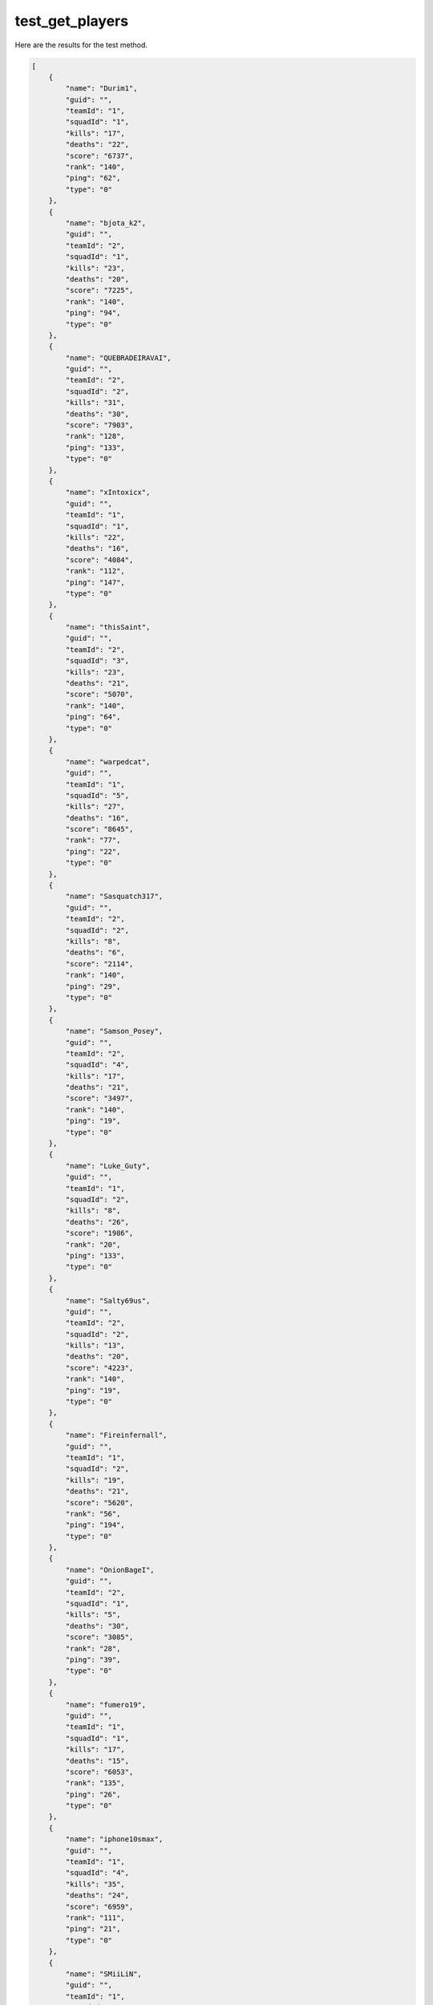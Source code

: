 test_get_players
================

Here are the results for the test method.

.. code-block:: json

	[
	    {
	        "name": "Durim1",
	        "guid": "",
	        "teamId": "1",
	        "squadId": "1",
	        "kills": "17",
	        "deaths": "22",
	        "score": "6737",
	        "rank": "140",
	        "ping": "62",
	        "type": "0"
	    },
	    {
	        "name": "bjota_k2",
	        "guid": "",
	        "teamId": "2",
	        "squadId": "1",
	        "kills": "23",
	        "deaths": "20",
	        "score": "7225",
	        "rank": "140",
	        "ping": "94",
	        "type": "0"
	    },
	    {
	        "name": "QUEBRADEIRAVAI",
	        "guid": "",
	        "teamId": "2",
	        "squadId": "2",
	        "kills": "31",
	        "deaths": "30",
	        "score": "7903",
	        "rank": "128",
	        "ping": "133",
	        "type": "0"
	    },
	    {
	        "name": "xIntoxicx",
	        "guid": "",
	        "teamId": "1",
	        "squadId": "1",
	        "kills": "22",
	        "deaths": "16",
	        "score": "4084",
	        "rank": "112",
	        "ping": "147",
	        "type": "0"
	    },
	    {
	        "name": "thisSaint",
	        "guid": "",
	        "teamId": "2",
	        "squadId": "3",
	        "kills": "23",
	        "deaths": "21",
	        "score": "5070",
	        "rank": "140",
	        "ping": "64",
	        "type": "0"
	    },
	    {
	        "name": "warpedcat",
	        "guid": "",
	        "teamId": "1",
	        "squadId": "5",
	        "kills": "27",
	        "deaths": "16",
	        "score": "8645",
	        "rank": "77",
	        "ping": "22",
	        "type": "0"
	    },
	    {
	        "name": "Sasquatch317",
	        "guid": "",
	        "teamId": "2",
	        "squadId": "2",
	        "kills": "8",
	        "deaths": "6",
	        "score": "2114",
	        "rank": "140",
	        "ping": "29",
	        "type": "0"
	    },
	    {
	        "name": "Samson_Posey",
	        "guid": "",
	        "teamId": "2",
	        "squadId": "4",
	        "kills": "17",
	        "deaths": "21",
	        "score": "3497",
	        "rank": "140",
	        "ping": "19",
	        "type": "0"
	    },
	    {
	        "name": "Luke_Guty",
	        "guid": "",
	        "teamId": "1",
	        "squadId": "2",
	        "kills": "8",
	        "deaths": "26",
	        "score": "1986",
	        "rank": "20",
	        "ping": "133",
	        "type": "0"
	    },
	    {
	        "name": "Salty69us",
	        "guid": "",
	        "teamId": "2",
	        "squadId": "2",
	        "kills": "13",
	        "deaths": "20",
	        "score": "4223",
	        "rank": "140",
	        "ping": "19",
	        "type": "0"
	    },
	    {
	        "name": "Fireinfernall",
	        "guid": "",
	        "teamId": "1",
	        "squadId": "2",
	        "kills": "19",
	        "deaths": "21",
	        "score": "5620",
	        "rank": "56",
	        "ping": "194",
	        "type": "0"
	    },
	    {
	        "name": "OnionBageI",
	        "guid": "",
	        "teamId": "2",
	        "squadId": "1",
	        "kills": "5",
	        "deaths": "30",
	        "score": "3085",
	        "rank": "28",
	        "ping": "39",
	        "type": "0"
	    },
	    {
	        "name": "fumero19",
	        "guid": "",
	        "teamId": "1",
	        "squadId": "1",
	        "kills": "17",
	        "deaths": "15",
	        "score": "6053",
	        "rank": "135",
	        "ping": "26",
	        "type": "0"
	    },
	    {
	        "name": "iphone10smax",
	        "guid": "",
	        "teamId": "1",
	        "squadId": "4",
	        "kills": "35",
	        "deaths": "24",
	        "score": "6959",
	        "rank": "111",
	        "ping": "21",
	        "type": "0"
	    },
	    {
	        "name": "SMiiLiN",
	        "guid": "",
	        "teamId": "1",
	        "squadId": "3",
	        "kills": "37",
	        "deaths": "21",
	        "score": "9758",
	        "rank": "140",
	        "ping": "165",
	        "type": "0"
	    },
	    {
	        "name": "ltself",
	        "guid": "",
	        "teamId": "2",
	        "squadId": "1",
	        "kills": "16",
	        "deaths": "29",
	        "score": "4081",
	        "rank": "24",
	        "ping": "80",
	        "type": "0"
	    },
	    {
	        "name": "valmir176",
	        "guid": "",
	        "teamId": "2",
	        "squadId": "1",
	        "kills": "8",
	        "deaths": "18",
	        "score": "2453",
	        "rank": "73",
	        "ping": "149",
	        "type": "0"
	    },
	    {
	        "name": "Igorsnts",
	        "guid": "",
	        "teamId": "2",
	        "squadId": "3",
	        "kills": "25",
	        "deaths": "21",
	        "score": "4773",
	        "rank": "8",
	        "ping": "144",
	        "type": "0"
	    },
	    {
	        "name": "SUAV_ACW-R",
	        "guid": "",
	        "teamId": "1",
	        "squadId": "0",
	        "kills": "16",
	        "deaths": "2",
	        "score": "1978",
	        "rank": "112",
	        "ping": "112",
	        "type": "0"
	    },
	    {
	        "name": "p4b1022",
	        "guid": "",
	        "teamId": "2",
	        "squadId": "0",
	        "kills": "13",
	        "deaths": "19",
	        "score": "2403",
	        "rank": "14",
	        "ping": "65",
	        "type": "0"
	    },
	    {
	        "name": "dogsRfun",
	        "guid": "",
	        "teamId": "2",
	        "squadId": "7",
	        "kills": "42",
	        "deaths": "28",
	        "score": "8056",
	        "rank": "140",
	        "ping": "48",
	        "type": "0"
	    },
	    {
	        "name": "AresMadnes",
	        "guid": "",
	        "teamId": "1",
	        "squadId": "4",
	        "kills": "30",
	        "deaths": "21",
	        "score": "7784",
	        "rank": "140",
	        "ping": "150",
	        "type": "0"
	    },
	    {
	        "name": "Justice-Zeno",
	        "guid": "",
	        "teamId": "2",
	        "squadId": "7",
	        "kills": "47",
	        "deaths": "24",
	        "score": "12131",
	        "rank": "140",
	        "ping": "32",
	        "type": "0"
	    },
	    {
	        "name": "G3521",
	        "guid": "",
	        "teamId": "1",
	        "squadId": "4",
	        "kills": "27",
	        "deaths": "14",
	        "score": "9091",
	        "rank": "127",
	        "ping": "132",
	        "type": "0"
	    },
	    {
	        "name": "dasfasdfasdf",
	        "guid": "",
	        "teamId": "2",
	        "squadId": "3",
	        "kills": "48",
	        "deaths": "25",
	        "score": "7637",
	        "rank": "101",
	        "ping": "70",
	        "type": "0"
	    },
	    {
	        "name": "SquealyThePig",
	        "guid": "",
	        "teamId": "2",
	        "squadId": "7",
	        "kills": "20",
	        "deaths": "24",
	        "score": "8135",
	        "rank": "140",
	        "ping": "63",
	        "type": "0"
	    },
	    {
	        "name": "Imp4tience",
	        "guid": "",
	        "teamId": "1",
	        "squadId": "5",
	        "kills": "46",
	        "deaths": "18",
	        "score": "10566",
	        "rank": "30",
	        "ping": "95",
	        "type": "0"
	    },
	    {
	        "name": "stormwatchzero",
	        "guid": "",
	        "teamId": "2",
	        "squadId": "2",
	        "kills": "6",
	        "deaths": "11",
	        "score": "5122",
	        "rank": "108",
	        "ping": "36",
	        "type": "0"
	    },
	    {
	        "name": "Antares_512",
	        "guid": "",
	        "teamId": "1",
	        "squadId": "1",
	        "kills": "5",
	        "deaths": "26",
	        "score": "3530",
	        "rank": "26",
	        "ping": "133",
	        "type": "0"
	    },
	    {
	        "name": "wvvzy",
	        "guid": "",
	        "teamId": "1",
	        "squadId": "4",
	        "kills": "60",
	        "deaths": "26",
	        "score": "11016",
	        "rank": "130",
	        "ping": "21",
	        "type": "0"
	    },
	    {
	        "name": "70-PM",
	        "guid": "",
	        "teamId": "1",
	        "squadId": "5",
	        "kills": "39",
	        "deaths": "25",
	        "score": "6497",
	        "rank": "140",
	        "ping": "66",
	        "type": "0"
	    },
	    {
	        "name": "tontoncar",
	        "guid": "",
	        "teamId": "2",
	        "squadId": "6",
	        "kills": "17",
	        "deaths": "16",
	        "score": "2885",
	        "rank": "45",
	        "ping": "105",
	        "type": "0"
	    },
	    {
	        "name": "Rufus1963",
	        "guid": "",
	        "teamId": "1",
	        "squadId": "6",
	        "kills": "14",
	        "deaths": "17",
	        "score": "3410",
	        "rank": "140",
	        "ping": "16",
	        "type": "0"
	    },
	    {
	        "name": "DoMMike",
	        "guid": "",
	        "teamId": "2",
	        "squadId": "7",
	        "kills": "19",
	        "deaths": "28",
	        "score": "7667",
	        "rank": "140",
	        "ping": "58",
	        "type": "0"
	    },
	    {
	        "name": "Outlaws_kk",
	        "guid": "",
	        "teamId": "1",
	        "squadId": "4",
	        "kills": "39",
	        "deaths": "14",
	        "score": "7771",
	        "rank": "121",
	        "ping": "61",
	        "type": "0"
	    },
	    {
	        "name": "FlakyBwoi",
	        "guid": "",
	        "teamId": "1",
	        "squadId": "6",
	        "kills": "16",
	        "deaths": "12",
	        "score": "3413",
	        "rank": "2",
	        "ping": "74",
	        "type": "0"
	    },
	    {
	        "name": "Deyiimz",
	        "guid": "",
	        "teamId": "1",
	        "squadId": "1",
	        "kills": "31",
	        "deaths": "7",
	        "score": "5790",
	        "rank": "127",
	        "ping": "121",
	        "type": "0"
	    },
	    {
	        "name": "ballen0032",
	        "guid": "",
	        "teamId": "2",
	        "squadId": "7",
	        "kills": "37",
	        "deaths": "20",
	        "score": "9226",
	        "rank": "140",
	        "ping": "46",
	        "type": "0"
	    },
	    {
	        "name": "architect-mav",
	        "guid": "",
	        "teamId": "2",
	        "squadId": "3",
	        "kills": "9",
	        "deaths": "14",
	        "score": "3043",
	        "rank": "140",
	        "ping": "124",
	        "type": "0"
	    },
	    {
	        "name": "SoIitide",
	        "guid": "",
	        "teamId": "2",
	        "squadId": "6",
	        "kills": "31",
	        "deaths": "16",
	        "score": "5644",
	        "rank": "140",
	        "ping": "43",
	        "type": "0"
	    },
	    {
	        "name": "bitterer30",
	        "guid": "",
	        "teamId": "1",
	        "squadId": "2",
	        "kills": "16",
	        "deaths": "15",
	        "score": "2940",
	        "rank": "75",
	        "ping": "27",
	        "type": "0"
	    },
	    {
	        "name": "I_love_starburst",
	        "guid": "",
	        "teamId": "2",
	        "squadId": "4",
	        "kills": "9",
	        "deaths": "7",
	        "score": "1709",
	        "rank": "70",
	        "ping": "45",
	        "type": "0"
	    },
	    {
	        "name": "rtcapua",
	        "guid": "",
	        "teamId": "1",
	        "squadId": "2",
	        "kills": "4",
	        "deaths": "7",
	        "score": "717",
	        "rank": "121",
	        "ping": "151",
	        "type": "0"
	    },
	    {
	        "name": "Tacozireaper",
	        "guid": "",
	        "teamId": "1",
	        "squadId": "3",
	        "kills": "10",
	        "deaths": "12",
	        "score": "1503",
	        "rank": "79",
	        "ping": "76",
	        "type": "0"
	    },
	    {
	        "name": "Cookiemonster75q",
	        "guid": "",
	        "teamId": "2",
	        "squadId": "6",
	        "kills": "7",
	        "deaths": "5",
	        "score": "1675",
	        "rank": "58",
	        "ping": "31",
	        "type": "0"
	    },
	    {
	        "name": "NicotineFien238",
	        "guid": "",
	        "teamId": "1",
	        "squadId": "5",
	        "kills": "8",
	        "deaths": "4",
	        "score": "1640",
	        "rank": "23",
	        "ping": "51",
	        "type": "0"
	    },
	    {
	        "name": "Just_About_Good",
	        "guid": "",
	        "teamId": "1",
	        "squadId": "3",
	        "kills": "4",
	        "deaths": "2",
	        "score": "991",
	        "rank": "22",
	        "ping": "24",
	        "type": "0"
	    },
	    {
	        "name": "iamabruh",
	        "guid": "",
	        "teamId": "1",
	        "squadId": "3",
	        "kills": "1",
	        "deaths": "3",
	        "score": "315",
	        "rank": "11",
	        "ping": "30",
	        "type": "0"
	    },
	    {
	        "name": "L0W_ACCUR4CY",
	        "guid": "",
	        "teamId": "2",
	        "squadId": "4",
	        "kills": "5",
	        "deaths": "5",
	        "score": "1221",
	        "rank": "132",
	        "ping": "66",
	        "type": "0"
	    },
	    {
	        "name": "tudasf0123",
	        "guid": "",
	        "teamId": "2",
	        "squadId": "4",
	        "kills": "6",
	        "deaths": "5",
	        "score": "897",
	        "rank": "140",
	        "ping": "163",
	        "type": "0"
	    },
	    {
	        "name": "Copy1979Katt",
	        "guid": "",
	        "teamId": "2",
	        "squadId": "5",
	        "kills": "3",
	        "deaths": "3",
	        "score": "516",
	        "rank": "138",
	        "ping": "15",
	        "type": "0"
	    },
	    {
	        "name": "NikNikNikNikk",
	        "guid": "",
	        "teamId": "1",
	        "squadId": "2",
	        "kills": "0",
	        "deaths": "0",
	        "score": "536",
	        "rank": "140",
	        "ping": "15",
	        "type": "0"
	    },
	    {
	        "name": "Canada_Quake420",
	        "guid": "",
	        "teamId": "1",
	        "squadId": "3",
	        "kills": "1",
	        "deaths": "2",
	        "score": "219",
	        "rank": "140",
	        "ping": "53",
	        "type": "0"
	    },
	    {
	        "name": "Hannibaltica",
	        "guid": "",
	        "teamId": "2",
	        "squadId": "5",
	        "kills": "0",
	        "deaths": "0",
	        "score": "0",
	        "rank": "120",
	        "ping": "162",
	        "type": "0"
	    },
	    {
	        "name": "Dalesalida",
	        "guid": "",
	        "teamId": "1",
	        "squadId": "5",
	        "kills": "0",
	        "deaths": "0",
	        "score": "0",
	        "rank": "140",
	        "ping": "170",
	        "type": "0"
	    },
	    {
	        "name": "helenTHEkeller",
	        "guid": "",
	        "teamId": "2",
	        "squadId": "5",
	        "kills": "1",
	        "deaths": "0",
	        "score": "110",
	        "rank": "137",
	        "ping": "69",
	        "type": "0"
	    },
	    {
	        "name": "SirScrotious",
	        "guid": "",
	        "teamId": "0",
	        "squadId": "0",
	        "kills": "0",
	        "deaths": "0",
	        "score": "0",
	        "rank": "85",
	        "ping": "65535",
	        "type": "0"
	    }
	]
